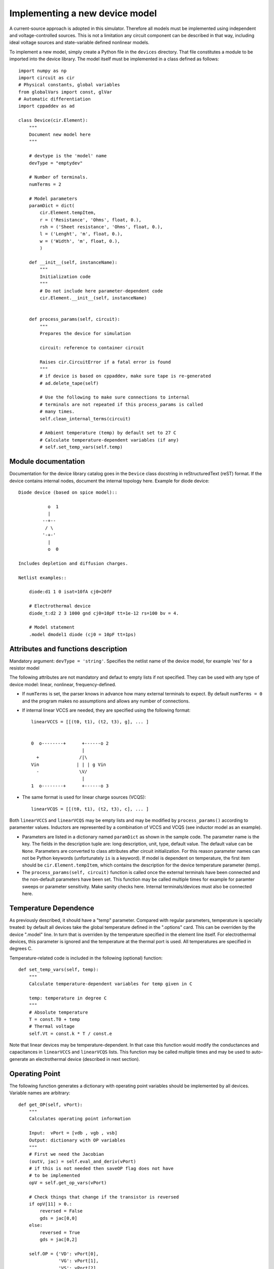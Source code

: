 
Implementing a new device model
===============================

A current-source approach is adopted in this simulator. Therefore all
models must be implemented using independent and voltage-controlled
sources. This is not a limitation any circuit component can be
described in that way, including ideal voltage sources and
state-variable defined nonlinear models.

To implement a new model, simply create a Python file in the
``devices`` directory. That file constitutes a module to be imported
into the device library. The model itself must be implemented in a
class defined as follows::

    import numpy as np
    import circuit as cir
    # Physical constants, global variables
    from globalVars import const, glVar
    # Automatic differentiation
    import cppaddev as ad
    
    class Device(cir.Element):
        """
	Document new model here
        """

        # devtype is the 'model' name
        devType = "emptydev"
    
        # Number of terminals. 
        numTerms = 2
            
        # Model parameters
        paramDict = dict(
            cir.Element.tempItem,
            r = ('Resistance', 'Ohms', float, 0.),
            rsh = ('Sheet resistance', 'Ohms', float, 0.),
            l = ('Lenght', 'm', float, 0.),
            w = ('Width', 'm', float, 0.),
            )
    
        def __init__(self, instanceName):
            """
	    Initialization code
            """
	    # Do not include here parameter-dependent code
            cir.Element.__init__(self, instanceName)
    
    
        def process_params(self, circuit):
            """
	    Prepares the device for simulation
	    
	    circuit: reference to container circuit

            Raises cir.CircuitError if a fatal error is found
            """
            # if device is based on cppaddev, make sure tape is re-generated
            # ad.delete_tape(self)

            # Use the following to make sure connections to internal
            # terminals are not repeated if this process_params is called
            # many times. 
            self.clean_internal_terms(circuit)
    
            # Ambient temperature (temp) by default set to 27 C 
            # Calculate temperature-dependent variables (if any)
            # self.set_temp_vars(self.temp)

Module documentation
--------------------

Documentation for the device library catalog goes in the ``Device``
class docstring in reStructuredText (reST) format. If the device
contains internal nodes, document the internal topology here.  Example
for diode device::

        Diode device (based on spice model)::
        
                   o  1                           
                   |                            
                 --+--
                  / \     
                 '-+-' 
                   |                          
                   o  0 
    
        Includes depletion and diffusion charges.
    
        Netlist examples::
    
            diode:d1 1 0 isat=10fA cj0=20fF
    
            # Electrothermal device
            diode_t:d2 2 3 1000 gnd cj0=10pF tt=1e-12 rs=100 bv = 4.
    
            # Model statement
            .model dmodel1 diode (cj0 = 10pF tt=1ps)
    
    
Attributes and functions description
------------------------------------

Mandatory argument: ``devType = 'string'``. Specifies the netlist name
of the device model, for example 'res' for a resistor model

The following attributes are not mandatory and defaut to empty lists
if not specified. They can be used with any type of device model:
linear, nonlinear, frequency-defined.

* If ``numTerms`` is set, the parser knows in advance how many
  external terminals to expect. By default ``numTerms = 0`` and the
  program makes no assumptions and allows any number of connections.

* If internal linear VCCS are needed, they are specified using the
  following format::

    linearVCCS = [[(t0, t1), (t2, t3), g], ... ]
  
  
    0  o--------+      +------o 2
                       |      
      +               /|\       
    Vin              | | | g Vin     
      -               \V/       
                       |      
    1  o--------+      +------o 3

* The same format is used for linear charge sources (VCQS)::

    linearVCQS = [[(t0, t1), (t2, t3), c], ... ]

Both ``linearVCCS`` and ``linearVCQS`` may be empty lists and may be
modified by ``process_params()`` according to paramenter
values. Inductors are represented by a combination of VCCS and VCQS
(see inductor model as an example).

* Parameters are listed in a dictionary named ``paramDict`` as shown
  in the sample code. The parameter name is the key. The fields in the
  description tuple are: long description, unit, type, default
  value. The default value can be ``None``. Parameters are converted
  to class attributes after circuit initialization. For this reason
  parameter names can not be Python keywords (unfortunately ``is`` is
  a keyword). If model is dependent on temperature, the first item
  should be ``cir.Element.tempItem``, which contains the description
  for the device temperature parameter (temp).

* The ``process_params(self, circuit)`` function is called once the
  external terminals have been connected and the non-default
  parameters have been set. This function may be called multiple times
  for example for paramter sweeps or parameter sensitivity. Make
  sanity checks here. Internal terminals/devices must also be
  connected here.

Temperature Dependence
----------------------

As previously described, it should have a "temp" parameter.  Compared
with regular parameters, temperature is specially treated: by default
all devices take the global temperature defined in the ".options"
card. This can be overriden by the device ".model" line. In turn that
is overriden by the temperature specified in the element line
itself. For electrothermal devices, this parameter is ignored and the
temperature at the thermal port is used. All temperatures are
specified in degrees C.

Temperature-related code is included in the following (optional)
function::

    def set_temp_vars(self, temp):
        """
        Calculate temperature-dependent variables for temp given in C

	temp: temperature in degree C
        """
        # Absolute temperature 
        T = const.T0 + temp
        # Thermal voltage
        self.Vt = const.k * T / const.e

Note that linear devices may be temperature-dependent. In that case
this function would modify the conductances and capacitances in
``linearVCCS`` and ``linearVCQS`` lists.
This function may be called multiple times and may be used to
auto-generate an electrothermal device (described in next section).

Operating Point
---------------

The following function generates a dictionary with operating point
variables should be implemented by all devices. Variable names are
arbitrary::

   def get_OP(self, vPort):
       """
       Calculates operating point information
   
       Input:  vPort = [vdb , vgb , vsb]
       Output: dictionary with OP variables
       """
       # First we need the Jacobian
       (outV, jac) = self.eval_and_deriv(vPort)
       # if this is not needed then saveOP flag does not have 
       # to be implemented
       opV = self.get_op_vars(vPort) 
   
       # Check things that change if the transistor is reversed
       if opV[11] > 0.:
           reversed = False
           gds = jac[0,0]
       else:
           reversed = True
           gds = jac[0,2]
           
       self.OP = {'VD': vPort[0],
                  'VG': vPort[1],
                  'VS': vPort[2],
                  'IDS': outV[0]}

If the model noise model is dependent on the operating point, this is
the place to calculate the corresponding variables. 


Noise current spectral density sources
--------------------------------------

Same format as ``csOutPorts`` (for nonlinear devices). Default is an
empty tuple.

Example::

  noisePorts = ((1, 2), (0, 2))

The ``get_noise()`` function in general requires a previous call to
get_OP()::

     def get_noise(self, f):
         """
         Return noise spectral density at frequency f
         
         Requires a previous call to get_OP() 
         """
         s1 = self.OP['Sthermal'] + self.OP['kSflicker'] / pow(f, self.af)
         s2 = something
         return np.array([s1, s2])

This interface is still experimental and may change.

Nonlinear models
----------------

The following attributes are required for nonlinear models::

  isNonlinear = True
  needsDelays = True or False

An optional attribute, ``vPortGuess`` is a numpy vector with a valid
set of controlling voltages to be used as an initial guess. If this is
not specified, the initial guess is set to zero.

* Current source output ports (``csOutPorts``): for each current
  source in the device, list ports as follows: ``(n1, n2)``. Current
  flows from ``n1`` to ``n2``.
  
  Example for a 3-terminal BJT with BE and CE current sources,
  assuming teminals are connected C (0) - B (1) - E (2)::
  
    csOutPorts = ((1, 2), (0, 2))

* Controlling ports (``controlPorts``): list here all ports whose
  voltages are needed to calculate the nonlinear currents / charges in
  same format.

  Example for BJT without intrinsic RC, RB and RE (vbc, vbe)::

    controlPorts = ((1, 0), (1, 2))

* Time-delayed port voltages (``csDelayedContPorts``): optional, if
  ``needsDelays`` is ``True``, list port voltages in triplet format::

    csDelayedContPorts = (n1, n2, delay)

Similar vectors are required for output ports of charge sources
(``qsOutPorts``). Some of these could be empty and can be modified by
``process_params()`` according to parameter values.

* The nonlinear model equations that are dependent on the control port
  voltages are implemented in the following function::

      def eval_cqs(self, vPort, saveOP=False):
          """
          vPort is a vector with control voltages
      
          Returns a numpy vector: currents first and then charges.
          If saveOP = True, return tuple with normal vector and OP 
          variables (only needed if ever saveOP is True, see resistor)
          """
          # calculation here
          outVec = np.array([var1, var2])
          if saveOP:
              # calculate opVars
              return (outVec, opVars)
          else:
              return outVec

  The ``saveOP`` argument is optional and may be ommitted if not
  needed. ``vPort`` contains control port voltages (or state
  variables) in the order defined by ``controlPorts``, followed by any
  voltages defined in ``csDelayedContPorts``.

  The variables in ``outVec`` are first currents following the order
  defined in ``csOutPorts``, followed by any charges defined in
  ``csOutPorts``.

  To avoid automatic differentiation problems, use the
  ``ad.condassign()`` function provided in cppaddev.py to replace
  ``if`` statements dependent on variables related to ``vPort``.

* The following two functions should be present, normally implemented
  by evaluating the AD tape (i.e. they run *much* faster than
  ``eval_cqs()``). But we could also implement them manually by other
  means::

     def eval(self, vPort): same as eval_cqs()
     def eval_and_deriv(self, vPort): returns a tuple, (outVec, Jacobian)

  To have those automatically implemented using cppad, add the
  following to the ``Device`` class::

     # Use functions directly from cppaddev (imported as ad)
     eval_and_deriv = ad.eval_and_deriv
     eval = ad.eval

* Automatic electrothermal model generation allows to implement one
  nonlinear model with two different netlist names: the normal one
  with electrical terminals only (e.g., "bjt") and an electrothermal
  model that has an additional pair of thermal terminals. The voltage
  in this thermal port is the temperature and the current is
  proportional to the power dissipated in the device. The netlist name
  for the electrothermal model is formed by adding "_t" to the
  original name (e.g., "bjt_t").

  To implement an automatic electrothermal model, set the following
  attribute::

      makeAutoThermal = True

  In addition, the following function must be implemented::

     def power(self, vPort, currV):
         """ 
         Returns total instantaneous power 
     
         Input: input (vPort) and output vectors in the format from 
	 eval_cqs()
         """
         vds = vPort[0] - vPort[2]
         # pout = vds*ids + vdb*idb + vsb*isb
         pout = vds*currV[0] + vPort[0] * currV[1] + vPort[2] * currV[2] 
         return pout
   
   This function takes the input vector and the results from
   ``eval_cqs()`` and returns the total power dissipated at the
   nonlinear current sources.


Independent Sources
-------------------

Must provide: 

1. At least one (perhaps more) of the source flags set to ``True``::

        # isDCSource = True
        # isTDSource = True
        # isFDSource = True

2. A tuple with output port. Voltage sources are implemented using a
   gyrator and a current source. Example::

     sourceOutput = (0, 1) # for a current source

3. Implement at least one of the source-related functions::

       def get_DCsource(self):
           """
           Documentation (isDCSource = True)
           """
           # return current value
    
       def get_TDsource(self, ctime):
           """
           Documentation (isTDSource = True)
           ctime is the current time
           """
           # return current at ctime
      
       def get_FDsource(self, fvec):
           """
           Documentation (isFDSource = True)
           """
           # should return a np.array with currents for each frequency


Linear frequency-defined 
------------------------

If ``isFreqDefined = True``, then the model must include the following
function::

    def get_ymatrix(self, fvec)
        """
        Documentation 
        """
        # should return 3-D np.array with Y matrix for each frequency
        pass
    
This interface is still experimental and may change.

    




